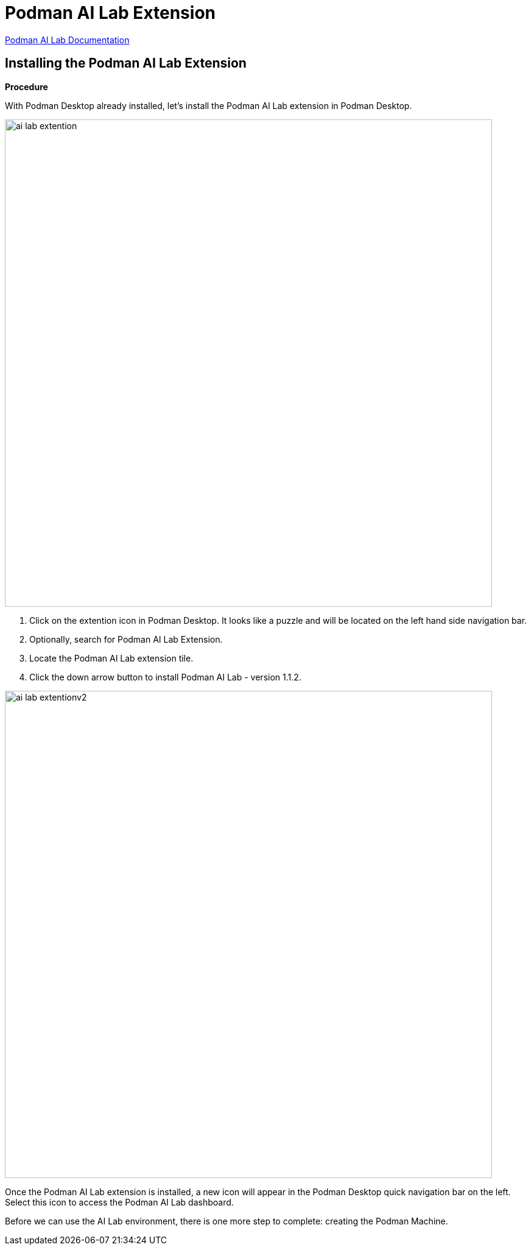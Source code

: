= Podman AI Lab Extension

https://podman-desktop.io/docs/ai-lab[Podman AI Lab Documentation]

== Installing the Podman AI Lab Extension

*Procedure*

With Podman Desktop already installed, let's install the Podman AI Lab extension in Podman Desktop.


// Verification

image::ai-lab-extention.png[width=800]

 . Click on the extention icon in Podman Desktop. It looks like a puzzle and will be located on the left hand side navigation bar.

 . Optionally, search for Podman AI Lab Extension.

 . Locate the Podman AI Lab extension tile.

 . Click the down arrow button to install Podman AI Lab - version 1.1.2.

image::ai-lab-extentionv2.png[width=800]

Once the Podman AI Lab extension is installed, a new icon will appear in the Podman Desktop quick navigation bar on the left. Select this icon to access the Podman AI Lab dashboard.  

Before we can use the AI Lab environment, there is one more step to complete: creating the Podman Machine.